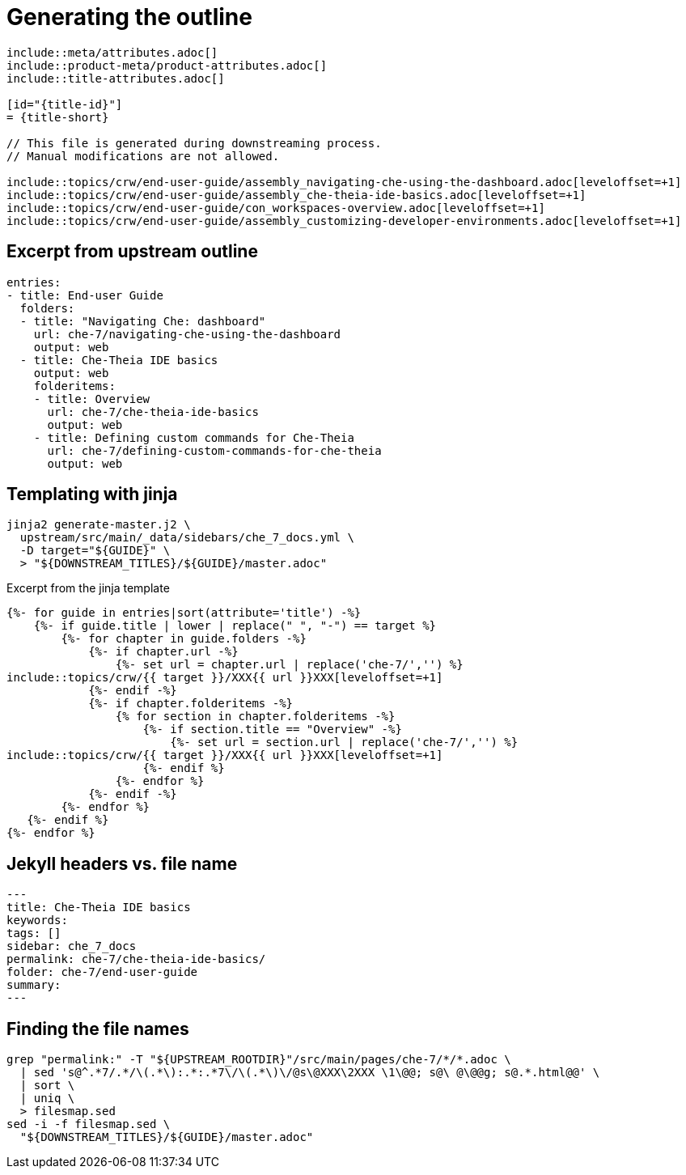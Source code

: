 = Generating the outline

----
\include::meta/attributes.adoc[]
\include::product-meta/product-attributes.adoc[]
\include::title-attributes.adoc[]

[id="{title-id}"]
= {title-short}

// This file is generated during downstreaming process.
// Manual modifications are not allowed.

\include::topics/crw/end-user-guide/assembly_navigating-che-using-the-dashboard.adoc[leveloffset=+1]
\include::topics/crw/end-user-guide/assembly_che-theia-ide-basics.adoc[leveloffset=+1]
\include::topics/crw/end-user-guide/con_workspaces-overview.adoc[leveloffset=+1]
\include::topics/crw/end-user-guide/assembly_customizing-developer-environments.adoc[leveloffset=+1]
----

== Excerpt from upstream outline

----
entries:
- title: End-user Guide
  folders:
  - title: "Navigating Che: dashboard"
    url: che-7/navigating-che-using-the-dashboard
    output: web
  - title: Che-Theia IDE basics
    output: web
    folderitems:
    - title: Overview
      url: che-7/che-theia-ide-basics
      output: web
    - title: Defining custom commands for Che-Theia
      url: che-7/defining-custom-commands-for-che-theia
      output: web
----

== Templating with jinja

----
jinja2 generate-master.j2 \
  upstream/src/main/_data/sidebars/che_7_docs.yml \
  -D target="${GUIDE}" \
  > "${DOWNSTREAM_TITLES}/${GUIDE}/master.adoc"
----

.Excerpt from the jinja template
[source,jinja2,subs="none"]
----
{%- for guide in entries|sort(attribute='title') -%}
    {%- if guide.title | lower | replace(" ", "-") == target %}
        {%- for chapter in guide.folders -%}
            {%- if chapter.url -%}
                {%- set url = chapter.url | replace('che-7/','') %}
\include::topics/crw/{{ target }}/XXX{{ url }}XXX[leveloffset=+1]
            {%- endif -%}
            {%- if chapter.folderitems -%}
                {% for section in chapter.folderitems -%}
                    {%- if section.title == "Overview" -%}
                        {%- set url = section.url | replace('che-7/','') %}
\include::topics/crw/{{ target }}/XXX{{ url }}XXX[leveloffset=+1]
                    {%- endif %}
                {%- endfor %}
            {%- endif -%}
        {%- endfor %}
   {%- endif %}
{%- endfor %}
----

== Jekyll headers vs. file name

----
---
title: Che-Theia IDE basics
keywords:
tags: []
sidebar: che_7_docs
permalink: che-7/che-theia-ide-basics/
folder: che-7/end-user-guide
summary:
---
----

== Finding the file names

----
grep "permalink:" -T "${UPSTREAM_ROOTDIR}"/src/main/pages/che-7/*/*.adoc \
  | sed 's@^.*7/.*/\(.*\):.*:.*7\/\(.*\)\/@s\@XXX\2XXX \1\@@; s@\ @\@@g; s@.*.html@@' \
  | sort \
  | uniq \
  > filesmap.sed
sed -i -f filesmap.sed \
  "${DOWNSTREAM_TITLES}/${GUIDE}/master.adoc"
----
